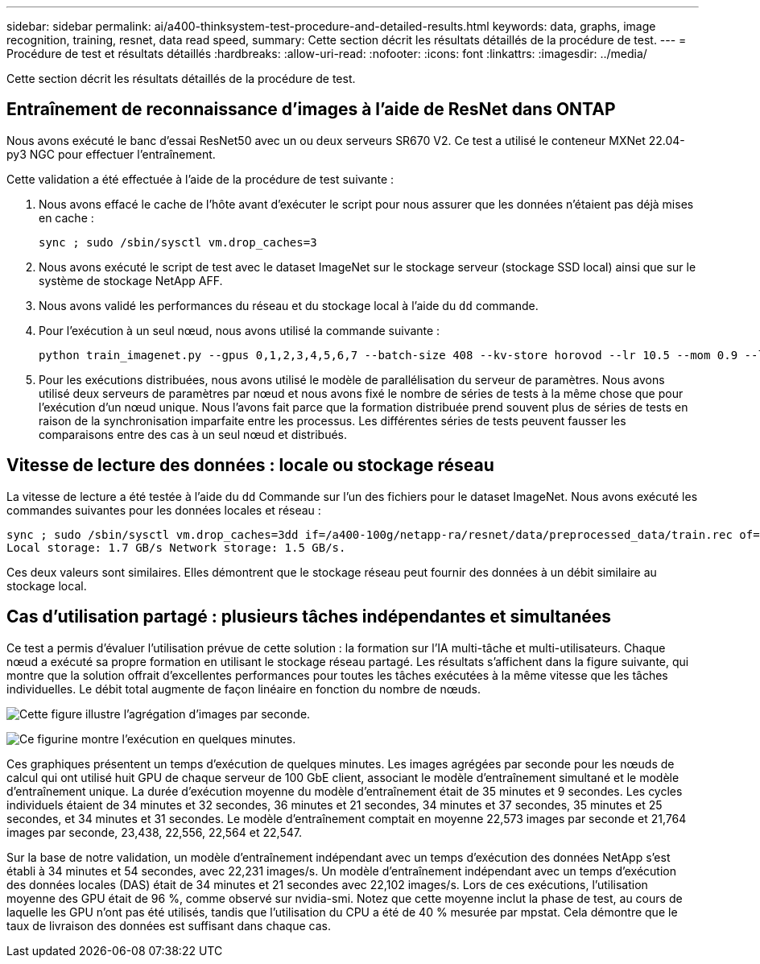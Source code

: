 ---
sidebar: sidebar 
permalink: ai/a400-thinksystem-test-procedure-and-detailed-results.html 
keywords: data, graphs, image recognition, training, resnet, data read speed, 
summary: Cette section décrit les résultats détaillés de la procédure de test. 
---
= Procédure de test et résultats détaillés
:hardbreaks:
:allow-uri-read: 
:nofooter: 
:icons: font
:linkattrs: 
:imagesdir: ../media/


[role="lead"]
Cette section décrit les résultats détaillés de la procédure de test.



== Entraînement de reconnaissance d'images à l'aide de ResNet dans ONTAP

Nous avons exécuté le banc d'essai ResNet50 avec un ou deux serveurs SR670 V2. Ce test a utilisé le conteneur MXNet 22.04-py3 NGC pour effectuer l'entraînement.

Cette validation a été effectuée à l'aide de la procédure de test suivante :

. Nous avons effacé le cache de l'hôte avant d'exécuter le script pour nous assurer que les données n'étaient pas déjà mises en cache :
+
....
sync ; sudo /sbin/sysctl vm.drop_caches=3
....
. Nous avons exécuté le script de test avec le dataset ImageNet sur le stockage serveur (stockage SSD local) ainsi que sur le système de stockage NetApp AFF.
. Nous avons validé les performances du réseau et du stockage local à l'aide du `dd` commande.
. Pour l'exécution à un seul nœud, nous avons utilisé la commande suivante :
+
....
python train_imagenet.py --gpus 0,1,2,3,4,5,6,7 --batch-size 408 --kv-store horovod --lr 10.5 --mom 0.9 --lr-step-epochs pow2 --lars-eta 0.001 --label-smoothing 0.1 --wd 5.0e-05 --warmup-epochs 2 --eval-period 4 --eval-offset 2 --optimizer sgdwfastlars --network resnet-v1b-stats-fl --num-layers 50 --num-epochs 37 --accuracy-threshold 0.759 --seed 27081 --dtype float16 --disp-batches 20 --image-shape 4,224,224 --fuse-bn-relu 1 --fuse-bn-add-relu 1 --bn-group 1 --min-random-area 0.05 --max-random-area 1.0 --conv-algo 1 --force-tensor-core 1 --input-layout NHWC --conv-layout NHWC --batchnorm-layout NHWC --pooling-layout NHWC --batchnorm-mom 0.9 --batchnorm-eps 1e-5 --data-train /data/train.rec --data-train-idx /data/train.idx --data-val /data/val.rec --data-val-idx /data/val.idx --dali-dont-use-mmap 0 --dali-hw-decoder-load 0 --dali-prefetch-queue 5 --dali-nvjpeg-memory-padding 256 --input-batch-multiplier 1 --dali- threads 6 --dali-cache-size 0 --dali-roi-decode 1 --dali-preallocate-width 5980 --dali-preallocate-height 6430 --dali-tmp-buffer-hint 355568328 --dali-decoder-buffer-hint 1315942 --dali-crop-buffer-hint 165581 --dali-normalize-buffer-hint 441549 --profile 0 --e2e-cuda-graphs 0 --use-dali
....
. Pour les exécutions distribuées, nous avons utilisé le modèle de parallélisation du serveur de paramètres. Nous avons utilisé deux serveurs de paramètres par nœud et nous avons fixé le nombre de séries de tests à la même chose que pour l'exécution d'un nœud unique. Nous l'avons fait parce que la formation distribuée prend souvent plus de séries de tests en raison de la synchronisation imparfaite entre les processus. Les différentes séries de tests peuvent fausser les comparaisons entre des cas à un seul nœud et distribués.




== Vitesse de lecture des données : locale ou stockage réseau

La vitesse de lecture a été testée à l'aide du `dd` Commande sur l'un des fichiers pour le dataset ImageNet. Nous avons exécuté les commandes suivantes pour les données locales et réseau :

....
sync ; sudo /sbin/sysctl vm.drop_caches=3dd if=/a400-100g/netapp-ra/resnet/data/preprocessed_data/train.rec of=/dev/null bs=512k count=2048Results (average of 5 runs):
Local storage: 1.7 GB/s Network storage: 1.5 GB/s.
....
Ces deux valeurs sont similaires. Elles démontrent que le stockage réseau peut fournir des données à un débit similaire au stockage local.



== Cas d'utilisation partagé : plusieurs tâches indépendantes et simultanées

Ce test a permis d'évaluer l'utilisation prévue de cette solution : la formation sur l'IA multi-tâche et multi-utilisateurs. Chaque nœud a exécuté sa propre formation en utilisant le stockage réseau partagé. Les résultats s'affichent dans la figure suivante, qui montre que la solution offrait d'excellentes performances pour toutes les tâches exécutées à la même vitesse que les tâches individuelles. Le débit total augmente de façon linéaire en fonction du nombre de nœuds.

image:a400-thinksystem-image8.png["Cette figure illustre l'agrégation d'images par seconde."]

image:a400-thinksystem-image9.png["Ce figurine montre l'exécution en quelques minutes."]

Ces graphiques présentent un temps d'exécution de quelques minutes. Les images agrégées par seconde pour les nœuds de calcul qui ont utilisé huit GPU de chaque serveur de 100 GbE client, associant le modèle d'entraînement simultané et le modèle d'entraînement unique. La durée d'exécution moyenne du modèle d'entraînement était de 35 minutes et 9 secondes. Les cycles individuels étaient de 34 minutes et 32 secondes, 36 minutes et 21 secondes, 34 minutes et 37 secondes, 35 minutes et 25 secondes, et 34 minutes et 31 secondes. Le modèle d'entraînement comptait en moyenne 22,573 images par seconde et 21,764 images par seconde, 23,438, 22,556, 22,564 et 22,547.

Sur la base de notre validation, un modèle d'entraînement indépendant avec un temps d'exécution des données NetApp s'est établi à 34 minutes et 54 secondes, avec 22,231 images/s. Un modèle d'entraînement indépendant avec un temps d'exécution des données locales (DAS) était de 34 minutes et 21 secondes avec 22,102 images/s. Lors de ces exécutions, l'utilisation moyenne des GPU était de 96 %, comme observé sur nvidia-smi. Notez que cette moyenne inclut la phase de test, au cours de laquelle les GPU n'ont pas été utilisés, tandis que l'utilisation du CPU a été de 40 % mesurée par mpstat. Cela démontre que le taux de livraison des données est suffisant dans chaque cas.
